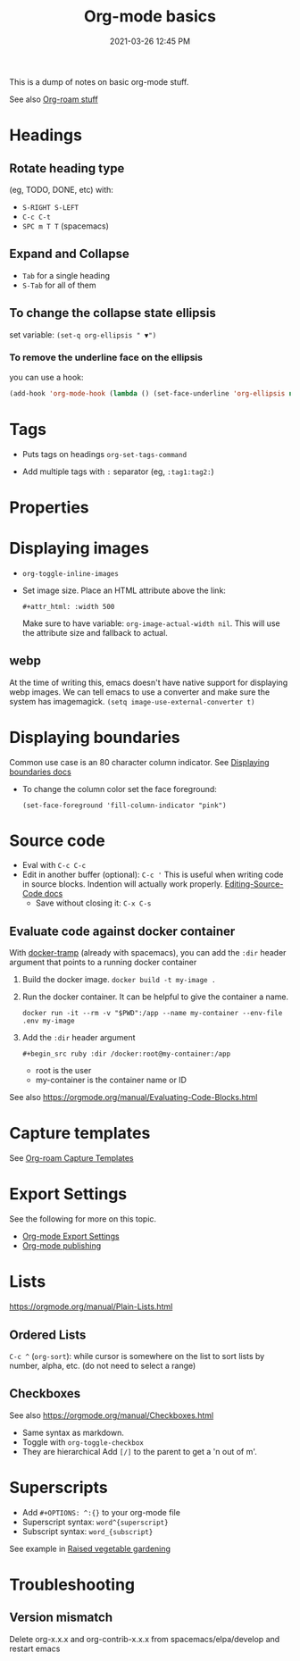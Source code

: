 :PROPERTIES:
:ID:       E67BF8C6-A54C-4E71-A9B3-F2FE1D14632A
:END:
#+title: Org-mode basics
#+date: 2021-03-26 12:45 PM
#+updated: 2025-05-01 13:41 PM
#+filetags: :org_mode:

This is a dump of notes on basic org-mode stuff.

See also [[id:7514BB0A-9713-4C61-9FFD-6C93BC0F0374][Org-roam stuff]]

* Headings
** Rotate heading type
   (eg, TODO, DONE, etc) with:
  - ~S-RIGHT S-LEFT~
  - ~C-c C-t~
  - ~SPC m T T~ (spacemacs)

** Expand and Collapse
  - ~Tab~ for a single heading
  - ~S-Tab~  for all of them

** To change the collapse state ellipsis
   set variable: ~(set-q org-ellipsis " ▼")~

*** To remove the underline face on the ellipsis
    you can use a hook:

  #+begin_src emacs-lisp
    (add-hook 'org-mode-hook (lambda () (set-face-underline 'org-ellipsis nil)))
  #+end_src

* Tags
  - Puts tags on headings
    ~org-set-tags-command~

  - Add multiple tags with ~:~ separator (eg, ~:tag1:tag2:~)

* Properties
  :PROPERTIES:
  :DESCRIPTION: This is a property. Set is with ~org-set-property~
  :END:

* Displaying images
  - ~org-toggle-inline-images~
  - Set image size. Place an HTML attribute above the link:

    ~#+attr_html: :width 500~

    Make sure to have variable: ~org-image-actual-width nil~. This will use the
    attribute size and fallback to actual.
** webp
   At the time of writing this, emacs doesn't have native support for displaying
   webp images. We can tell emacs to use a converter and make sure the system
   has imagemagick.
   ~(setq image-use-external-converter t)~
* Displaying boundaries
  Common use case is an 80 character column indicator.
  See
  [[https://www.gnu.org/software/emacs/manual/html_node/emacs/Displaying-Boundaries.html][Displaying boundaries docs]]

  - To change the column color set the face foreground:
   #+begin_src elisp
     (set-face-foreground 'fill-column-indicator "pink")
   #+end_src

* Source code
  - Eval with ~C-c C-c~
  - Edit in another buffer (optional): ~C-c '~
    This is useful when writing code in source blocks. Indention will actually
    work properly.
    [[https://orgmode.org/manual/Editing-Source-Code.html][Editing-Source-Code docs]]
    - Save without closing it: ~C-x C-s~
** Evaluate code against docker container
   With [[https://github.com/emacs-pe/docker-tramp.el/blob/master/README.md][docker-tramp]] (already with spacemacs), you can add the ~:dir~ header
   argument that points to a running docker container
   1. Build the docker image. ~docker build -t my-image .~
   2. Run the docker container. It can be helpful to give the container a name.
      #+begin_src
      docker run -it --rm -v "$PWD":/app --name my-container --env-file .env my-image
      #+end_src
   3. Add the ~:dir~ header argument

      ~#+begin_src ruby :dir /docker:root@my-container:/app~

      - root is the user
      - my-container is the container name or ID

   See also https://orgmode.org/manual/Evaluating-Code-Blocks.html

* Capture templates
  See [[id:7514BB0A-9713-4C61-9FFD-6C93BC0F0374][Org-roam Capture Templates]]

* Export Settings
  See the following for more on this topic.
  - [[id:EA505166-BE28-45D4-8390-343AC9B48D05][Org-mode Export Settings]]
  - [[file:20210414210731-org_mode_publishing.org][Org-mode publishing]]

* Lists
  https://orgmode.org/manual/Plain-Lists.html
** Ordered Lists
   ~C-c ^~ (~org-sort~): while cursor is somewhere on the list to sort lists by
   number, alpha, etc. (do not need to select a range)
** Checkboxes
   See also https://orgmode.org/manual/Checkboxes.html
   - Same syntax as markdown.
   - Toggle with ~org-toggle-checkbox~
   - They are hierarchical Add ~[/]~ to the parent to get a 'n out of m'.

* Superscripts
  - Add ~#+OPTIONS: ^:{}~ to your org-mode file
  - Superscript syntax: ~word^{superscript}~
  - Subscript syntax: ~word_{subscript}~
  See example in [[id:d9d045d0-8598-4e5f-be7e-f61312460d3d][Raised vegetable gardening]]
* Troubleshooting
** Version mismatch
  Delete org-x.x.x and org-contrib-x.x.x from spacemacs/elpa/develop and restart
  emacs
